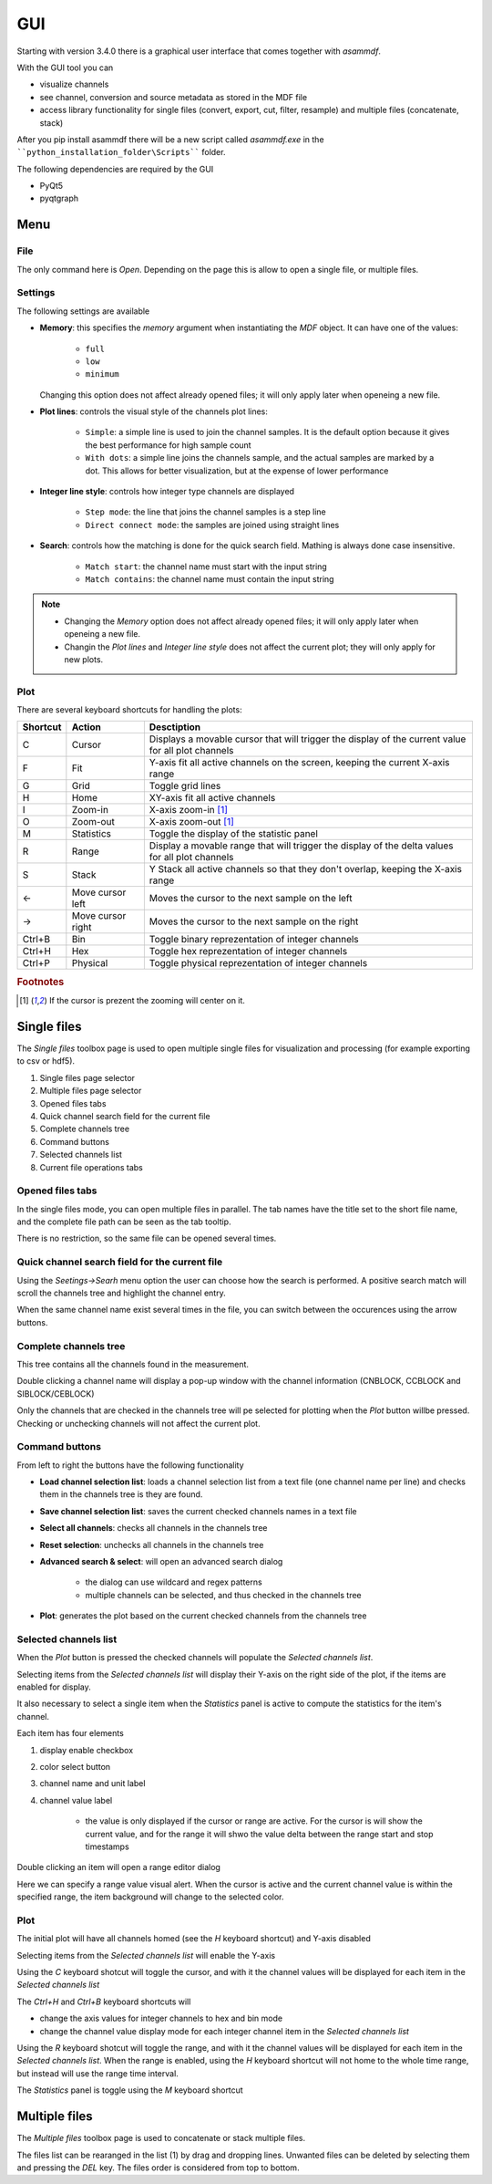 .. raw:: html

    <style> .red {color:red} </style>
    <style> .blue {color:blue} </style>
    <style> .green {color:green} </style>
    <style> .cyan {color:cyan} </style>
    <style> .magenta {color:magenta} </style>
    <style> .orange {color:orange} </style>
    <style> .brown {color:brown} </style>

.. role:: red
.. role:: blue
.. role:: green
.. role:: cyan
.. role:: magenta
.. role:: orange
.. role:: brown

.. _gui:

---
GUI
---

Starting with version 3.4.0 there is a graphical user interface that comes together with *asammdf*. 

With the GUI tool you can

* visualize channels
* see channel, conversion and source metadata as stored in the MDF file
* access library functionality for single files (convert, export, cut, filter, resample) and multiple files (concatenate, stack)

After you pip install asammdf there will be a new script called *asammdf.exe* in the ````python_installation_folder\Scripts```` folder.

The following dependencies are required by the GUI

* PyQt5
* pyqtgraph


Menu
====

File
----
The only command here is *Open*. Depending on the page this is allow to open a single file, or multiple files.

Settings
--------

The following settings are available

* **Memory**: this specifies the *memory* argument when instantiating the *MDF* object. 
  It can have one of the values:
  
      * ``full``
      * ``low``
      * ``minimum``
      
  Changing this option does not affect already opened files; it will only apply later when openeing a new file.
  
* **Plot lines**: controls the visual style of the channels plot lines:

      * ``Simple``: a simple line is used to join the channel samples. It is the default option because it gives the best performance for high sample count
      * ``With dots``: a simple line joins the channels sample, and the actual samples are marked by a dot. This allows for better visualization, but at the
        expense of lower performance
     
* **Integer line style**: controls how integer type channels are displayed

      * ``Step mode``: the line that joins the channel samples is a step line
      * ``Direct connect mode``: the samples are joined using straight lines 
      
* **Search**: controls how the matching is done for the quick search field. Mathing is always done case insensitive.

      * ``Match start``: the channel name must start with the input string
      * ``Match contains``: the channel name must contain the input string
      
.. note::

    * Changing the *Memory* option does not affect already opened files; it will only apply later when openeing a new file.
    * Changin the *Plot lines* and *Integer line style* does not affect the current plot; they will only apply for new plots.
      
Plot
----

There are several keyboard shortcuts for handling the plots:

======== ================= ================================================================================================================
Shortcut Action            Desctiption
======== ================= ================================================================================================================
C        Cursor            Displays a movable cursor that will trigger the display of the current value for all plot channels
F        Fit               Y-axis fit all active channels on the screen, keeping the current X-axis range
G        Grid              Toggle grid lines
H        Home              XY-axis fit all active channels
I        Zoom-in           X-axis zoom-in [#f1]_
O        Zoom-out          X-axis zoom-out [#f1]_
M        Statistics        Toggle the display of the statistic panel
R        Range             Display a movable range that will trigger the display of the delta values for all plot channels
S        Stack             Y Stack all active channels so that they don't overlap, keeping the X-axis range
←        Move cursor left  Moves the cursor to the next sample on the left
→        Move cursor right Moves the cursor to the next sample on the right
Ctrl+B   Bin               Toggle binary reprezentation of integer channels
Ctrl+H   Hex               Toggle hex reprezentation of integer channels
Ctrl+P   Physical          Toggle physical reprezentation of integer channels
======== ================= ================================================================================================================


.. rubric:: Footnotes

.. [#f1] If the cursor is prezent the zooming will center on it.


Single files
============
The *Single files* toolbox page is used to open multiple single files for visualization and processing (for example exporting to csv or hdf5).


.. image:: images/single_files.png

1. Single files page selector
2. Multiple files page selector
3. Opened files tabs
4. Quick channel search field for the current file
5. Complete channels tree
6. Command buttons
7. Selected channels list
8. Current file operations tabs  

Opened files tabs
-----------------
In the single files mode, you can open multiple files in parallel. The tab names have the title set to the short file name, and the complete file path can be seen as 
the tab tooltip.

There is no restriction, so the same file can be opened several times.

Quick channel search field for the current file
-----------------------------------------------
Using the *Seetings->Searh* menu option the user can choose how the search is performed. A positive search match will scroll the channels tree and highlight the channel entry. 

When the same channel name exist several times in the file, you can switch between the occurences using the arrow buttons.

Complete channels tree
----------------------
This tree contains all the channels found in the measurement. 

Double clicking a channel name will display a pop-up window with the channel information (CNBLOCK, CCBLOCK and SIBLOCK/CEBLOCK)

.. image:: images/channel_info.png
   
Only the channels that are checked in the channels tree will pe selected for plotting when the *Plot* button willbe pressed. 
Checking or unchecking channels will not affect the current plot.

Command buttons
---------------
From left to right the buttons have the following functionality

* **Load channel selection list**: loads a channel selection list from a text file (one channel name per line) and checks them in the channels tree is they are found.
* **Save channel selection list**: saves the current checked channels names in a text file
* **Select all channels**: checks all channels in the channels tree
* **Reset selection**: unchecks all channels in the channels tree
* **Advanced search & select**: will open an advanced search dialog 

      * the dialog can use wildcard and regex patterns
      * multiple channels can be selected, and thus checked in the channels tree
     
.. image:: images/advanced_search.png
 
* **Plot**: generates the plot based on the current checked channels from the channels tree

Selected channels list
----------------------
When the *Plot* button is pressed the checked channels will populate the *Selected channels list*.

Selecting items from the *Selected channels list* will display their Y-axis on the right side of the plot, if the items are enabled for display. 

It also necessary to select a single item when the *Statistics* panel is active to compute the statistics for the item's channel.

.. image:: images/display_list.png
   
Each item has four elements

1. display enable checkbox
2. color select button
3. channel name and unit label
4. channel value label 

    * the value is only displayed if the cursor or range are active. For the cursor is will show the current value, and for the range it will
      shwo the value delta between the range start and stop timestamps
      
Double clicking an item will open a range editor dialog

.. image:: images/range_editor.png
   
Here we can specify a range value visual alert. When the cursor is active and the current channel value is within the specified range, the item background will change to the
selected color.

.. image:: images/range_visual_alert.png

Plot
----
The initial plot will have all channels homed (see the *H* keyboard shortcut) and Y-axis disabled

.. image:: images/initial_graph.png

Selecting items from the *Selected channels list* will enable the Y-axis

.. image:: images/graph_axis.png

Using the *C* keyboard shotcut will toggle the cursor, and with it the channel values will be displayed for each item in the *Selected channels list*

.. image:: images/cursor_phys.png

The *Ctrl+H* and *Ctrl+B* keyboard shortcuts will

* change the axis values for integer channels to hex and bin mode
* change the channel value display mode for each integer channel item in the *Selected channels list*

.. image:: images/cursor_hex.png
.. image:: images/cursor_bin.png

Using the *R* keyboard shotcut will toggle the range, and with it the channel values will be displayed for each item in the *Selected channels list*. When the range is
enabled, using the *H* keyboard shortcut will not home to the whole time range, but instead will use the range time interval. 

.. image:: images/range.png

The *Statistics* panel is toggle using the *M* keyboard shortcut

.. image:: images/statistics.png

Multiple files
==============
The *Multiple files* toolbox page is used to concatenate or stack multiple files. 

.. image:: images/multiple_files.png

The files list can be rearanged in the list (1) by drag and dropping lines. Unwanted files can be deleted by 
selecting them and pressing the *DEL* key. The files order is considered from top to bottom. 





